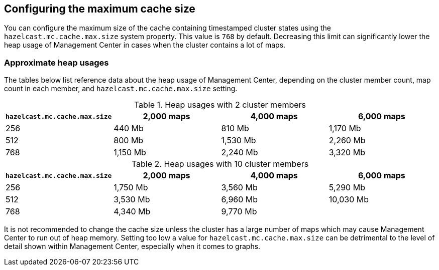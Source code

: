 [[cache_size]]
== Configuring the maximum cache size

You can configure the maximum size of the cache containing timestamped cluster states using the
`hazelcast.mc.cache.max.size` system property. This value is `768` by default. Decreasing this limit can
significantly lower the heap usage of Management Center in cases when the cluster contains a lot of maps.

=== Approximate heap usages

The tables below list reference data about the heap usage of Management Center, depending on the cluster member
count, map count in each member, and `hazelcast.mc.cache.max.size` setting.

.Heap usages with 2 cluster members
|===
| `hazelcast.mc.cache.max.size` | 2,000 maps | 4,000 maps | 6,000 maps

| 256
| 440 Mb
| 810 Mb
| 1,170 Mb

| 512
| 800 Mb
| 1,530 Mb
| 2,260 Mb

| 768
| 1,150 Mb
| 2,240 Mb
| 3,320 Mb
|===


.Heap usages with 10 cluster members
|===
| `hazelcast.mc.cache.max.size` | 2,000 maps | 4,000 maps | 6,000 maps

| 256
| 1,750 Mb
| 3,560 Mb
| 5,290 Mb

| 512
| 3,530 Mb
| 6,960 Mb
| 10,030 Mb

| 768
| 4,340 Mb
| 9,770 Mb
|
|===

It is not recommended to change the cache size unless the cluster has a large number of maps which may cause Management Center to run out of heap memory.
Setting too low a value for `hazelcast.mc.cache.max.size` can be detrimental to the level of detail shown within Management Center, especially when it comes to graphs.
